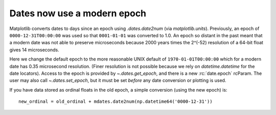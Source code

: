 Dates now use a modern epoch
----------------------------

Matplotlib converts dates to days since an epoch using `.dates.date2num` (via
`matplotlib.units`).  Previously, an epoch of ``0000-12-31T00:00:00`` was used
so that ``0001-01-01`` was converted to 1.0.  An epoch so distant in the
past meant that a modern date was not able to preserve microseconds because
2000 years times the 2^(-52) resolution of a 64-bit float gives 14
microseconds.

Here we change the default epoch to the more reasonable UNIX default of
``1970-01-01T00:00:00`` which for a modern date has 0.35 microsecond
resolution.  (Finer resolution is not possible because we rely on
`datetime.datetime` for the date locators). Access to the epoch is provided
by `~.dates.get_epoch`, and there is a new :rc:`date.epoch` rcParam.  The user
may also call `~.dates.set_epoch`, but it must be set *before* any date
conversion or plotting is used.

If you have data stored as ordinal floats in the old epoch, a simple
conversion (using the new epoch) is::

    new_ordinal = old_ordinal + mdates.date2num(np.datetime64('0000-12-31'))
